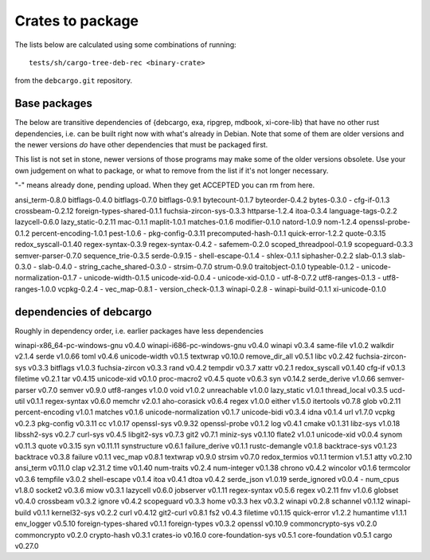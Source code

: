 Crates to package
=================

The lists below are calculated using some combinations of running::

  tests/sh/cargo-tree-deb-rec <binary-crate>

from the ``debcargo.git`` repository.

Base packages
-------------

The below are transitive dependencies of {debcargo, exa, ripgrep, mdbook,
xi-core-lib} that have no other rust dependencies, i.e. can be built right now
with what's already in Debian. Note that some of them are older versions and
the newer versions *do* have other dependencies that must be packaged first.

This list is not set in stone, newer versions of those programs may make some
of the older versions obsolete. Use your own judgement on what to package, or
what to remove from the list if it's not longer necessary.

"-" means already done, pending upload. When they get ACCEPTED you can rm from here.

ansi_term-0.8.0
bitflags-0.4.0
bitflags-0.7.0
bitflags-0.9.1
bytecount-0.1.7
byteorder-0.4.2
bytes-0.3.0
- cfg-if-0.1.3
crossbeam-0.2.12
foreign-types-shared-0.1.1
fuchsia-zircon-sys-0.3.3
httparse-1.2.4
itoa-0.3.4
language-tags-0.2.2
lazycell-0.6.0
lazy_static-0.2.11
mac-0.1.1
maplit-1.0.1
matches-0.1.6
modifier-0.1.0
natord-1.0.9
nom-1.2.4
openssl-probe-0.1.2
percent-encoding-1.0.1
pest-1.0.6
- pkg-config-0.3.11
precomputed-hash-0.1.1
quick-error-1.2.2
quote-0.3.15
redox_syscall-0.1.40
regex-syntax-0.3.9
regex-syntax-0.4.2
- safemem-0.2.0
scoped_threadpool-0.1.9
scopeguard-0.3.3
semver-parser-0.7.0
sequence_trie-0.3.5
serde-0.9.15
- shell-escape-0.1.4
- shlex-0.1.1
siphasher-0.2.2
slab-0.1.3
slab-0.3.0
- slab-0.4.0
- string_cache_shared-0.3.0
- strsim-0.7.0
strum-0.9.0
traitobject-0.1.0
typeable-0.1.2
- unicode-normalization-0.1.7
- unicode-width-0.1.5
unicode-xid-0.0.4
- unicode-xid-0.1.0
- utf-8-0.7.2
utf8-ranges-0.1.3
- utf8-ranges-1.0.0
vcpkg-0.2.4
- vec_map-0.8.1
- version_check-0.1.3
winapi-0.2.8
- winapi-build-0.1.1
xi-unicode-0.1.0


dependencies of debcargo
------------------------

Roughly in dependency order, i.e. earlier packages have less dependencies

winapi-x86_64-pc-windows-gnu v0.4.0
winapi-i686-pc-windows-gnu v0.4.0
winapi v0.3.4
same-file v1.0.2
walkdir v2.1.4
serde v1.0.66
toml v0.4.6
unicode-width v0.1.5
textwrap v0.10.0
remove_dir_all v0.5.1
libc v0.2.42
fuchsia-zircon-sys v0.3.3
bitflags v1.0.3
fuchsia-zircon v0.3.3
rand v0.4.2
tempdir v0.3.7
xattr v0.2.1
redox_syscall v0.1.40
cfg-if v0.1.3
filetime v0.2.1
tar v0.4.15
unicode-xid v0.1.0
proc-macro2 v0.4.5
quote v0.6.3
syn v0.14.2
serde_derive v1.0.66
semver-parser v0.7.0
semver v0.9.0
utf8-ranges v1.0.0
void v1.0.2
unreachable v1.0.0
lazy_static v1.0.1
thread_local v0.3.5
ucd-util v0.1.1
regex-syntax v0.6.0
memchr v2.0.1
aho-corasick v0.6.4
regex v1.0.0
either v1.5.0
itertools v0.7.8
glob v0.2.11
percent-encoding v1.0.1
matches v0.1.6
unicode-normalization v0.1.7
unicode-bidi v0.3.4
idna v0.1.4
url v1.7.0
vcpkg v0.2.3
pkg-config v0.3.11
cc v1.0.17
openssl-sys v0.9.32
openssl-probe v0.1.2
log v0.4.1
cmake v0.1.31
libz-sys v1.0.18
libssh2-sys v0.2.7
curl-sys v0.4.5
libgit2-sys v0.7.3
git2 v0.7.1
miniz-sys v0.1.10
flate2 v1.0.1
unicode-xid v0.0.4
synom v0.11.3
quote v0.3.15
syn v0.11.11
synstructure v0.6.1
failure_derive v0.1.1
rustc-demangle v0.1.8
backtrace-sys v0.1.23
backtrace v0.3.8
failure v0.1.1
vec_map v0.8.1
textwrap v0.9.0
strsim v0.7.0
redox_termios v0.1.1
termion v1.5.1
atty v0.2.10
ansi_term v0.11.0
clap v2.31.2
time v0.1.40
num-traits v0.2.4
num-integer v0.1.38
chrono v0.4.2
wincolor v0.1.6
termcolor v0.3.6
tempfile v3.0.2
shell-escape v0.1.4
itoa v0.4.1
dtoa v0.4.2
serde_json v1.0.19
serde_ignored v0.0.4
- num_cpus v1.8.0
socket2 v0.3.6
miow v0.3.1
lazycell v0.6.0
jobserver v0.1.11
regex-syntax v0.5.6
regex v0.2.11
fnv v1.0.6
globset v0.4.0
crossbeam v0.3.2
ignore v0.4.2
scopeguard v0.3.3
home v0.3.3
hex v0.3.2
winapi v0.2.8
schannel v0.1.12
winapi-build v0.1.1
kernel32-sys v0.2.2
curl v0.4.12
git2-curl v0.8.1
fs2 v0.4.3
filetime v0.1.15
quick-error v1.2.2
humantime v1.1.1
env_logger v0.5.10
foreign-types-shared v0.1.1
foreign-types v0.3.2
openssl v0.10.9
commoncrypto-sys v0.2.0
commoncrypto v0.2.0
crypto-hash v0.3.1
crates-io v0.16.0
core-foundation-sys v0.5.1
core-foundation v0.5.1
cargo v0.27.0
